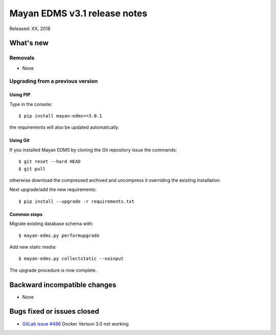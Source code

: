 =============================
Mayan EDMS v3.1 release notes
=============================

Released: XX, 2018

What's new
==========

Removals
--------
- None

Upgrading from a previous version
---------------------------------


Using PIP
~~~~~~~~~

Type in the console::

    $ pip install mayan-edms==3.0.1

the requirements will also be updated automatically.


Using Git
~~~~~~~~~

If you installed Mayan EDMS by cloning the Git repository issue the commands::

    $ git reset --hard HEAD
    $ git pull

otherwise download the compressed archived and uncompress it overriding the
existing installation.

Next upgrade/add the new requirements::

    $ pip install --upgrade -r requirements.txt


Common steps
~~~~~~~~~~~~

Migrate existing database schema with::

    $ mayan-edms.py performupgrade

Add new static media::

    $ mayan-edms.py collectstatic --noinput

The upgrade procedure is now complete.


Backward incompatible changes
=============================

* None

Bugs fixed or issues closed
===========================

* `GitLab issue #486 <https://gitlab.com/mayan-edms/mayan-edms/issues/486>`_ Docker Verison 3.0 not working

.. _PyPI: https://pypi.python.org/pypi/mayan-edms/

